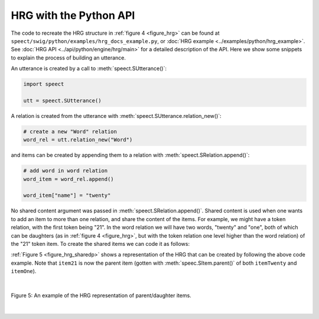 .. _hrg_topic_python:

.. index:: 
   single: Heterogeneous Relation Graphs; Python example

=======================
HRG with the Python API
=======================

The code to recreate the HRG structure in :ref:`figure 4 <figure_hrg>`
can be found at ``speect/swig/python/examples/hrg_docs_example.py``,
or :doc:`HRG example <../examples/python/hrg_example>`. See
:doc:`HRG API <../api/python/engine/hrg/main>` for a detailed description
of the API. Here we show some snippets to explain the process of
building an utterance.

An utterance is created by a call to :meth:`speect.SUtterance()`:

.. code-block:: py

   import speect

   utt = speect.SUtterance()


A relation is created from the utterance with :meth:`speect.SUtterance.relation_new()`:

.. code-block:: py

   # create a new "Word" relation
   word_rel = utt.relation_new("Word")


and items can be created by appending them to a relation with :meth:`speect.SRelation.append()`:

.. code-block:: py

   # add word in word relation
   word_item = word_rel.append()

   word_item["name"] = "twenty"


No shared content argument was passed in :meth:`speect.SRelation.append()`.
Shared content is used when one wants to add an item to more than one relation, and share the content of the
items. For example, we might have a token relation, with the first
token being "21". In the word relation we will have two words,
"twenty" and "one", both of which can be daughters (as in :ref:`figure
4 <figure_hrg>`, but with the token relation one level higher than the
word relation) of the "21" token item. To create the shared items we
can code it as follows:


.. code-block:: py
   :linenos:

   item21 = token_rel.append()
   item21["name"] = "21"
   
   item_twenty = word_rel.append()
   item_twenty["name"] = "twenty"

   item_one = word_rel.append()
   item_one["name"] = "one"

   item21.add_daughter(item_twenty)
   item21.add_daughter(item_twenty)


:ref:`Figure 5 <figure_hrg_sharedp>` shows a representation of the HRG that
can be created by following the above code example. Note that ``item21`` is now
the parent item (gotten with :meth:`speec.SItem.parent()` of both ``itemTwenty`` and ``itemOne``).

|

.. _figure_hrg_sharedp:

.. figure:: ../../figures/hrg.shared.png
   :scale: 85%
   :alt: 
   :align: center

   Figure 5: An example of the HRG representation of parent/daughter items. 

|

